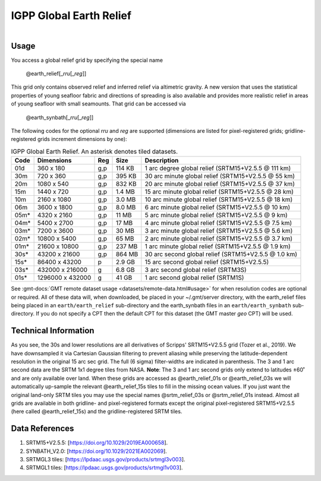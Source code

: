 IGPP Global Earth Relief
------------------------

.. figure:: /_static/igpp.png
   :align: right
   :scale: 20 %

.. figure:: /_static/GMT_earth_relief.jpg
   :height: 888 px
   :width: 1774 px
   :align: center
   :scale: 40 %

Usage
~~~~~

You access a global relief grid by specifying the special name

   @earth_relief[_\ *rru*\ [_\ *reg*\ ]]

This grid only contains observed relief and inferred relief via altimetric gravity.
A new version that uses the statistical properties of young seafloor fabric and
directions of spreading is also available and provides more realistic relief in
areas of young seafloor with small seamounts.  That grid can be accessed via

   @earth_synbath[_\ *rru*\ [_\ *reg*\ ]]

The following codes for the optional *rr*\ *u* and *reg* are supported (dimensions are listed
for pixel-registered grids; gridline-registered grids increment dimensions by one):

.. _tbl-earth_relief:

.. table:: IGPP Global Earth Relief. An asterisk denotes tiled datasets.

  ==== ================= === =======  ==================================================
  Code Dimensions        Reg Size     Description
  ==== ================= === =======  ==================================================
  01d       360 x    180 g,p  114 KB  1 arc degree global relief (SRTM15+V2.5.5 @ 111 km)
  30m       720 x    360 g,p  395 KB  30 arc minute global relief (SRTM15+V2.5.5 @ 55 km)
  20m      1080 x    540 g,p  832 KB  20 arc minute global relief (SRTM15+V2.5.5 @ 37 km)
  15m      1440 x    720 g,p  1.4 MB  15 arc minute global relief (SRTM15+V2.5.5 @ 28 km)
  10m      2160 x   1080 g,p  3.0 MB  10 arc minute global relief (SRTM15+V2.5.5 @ 18 km)
  06m      3600 x   1800 g,p  8.0 MB  6 arc minute global relief (SRTM15+V2.5.5 @ 10 km)
  05m*     4320 x   2160 g,p   11 MB  5 arc minute global relief (SRTM15+V2.5.5 @ 9 km)
  04m*     5400 x   2700 g,p   17 MB  4 arc minute global relief (SRTM15+V2.5.5 @ 7.5 km)
  03m*     7200 x   3600 g,p   30 MB  3 arc minute global relief (SRTM15+V2.5.5 @ 5.6 km)
  02m*    10800 x   5400 g,p   65 MB  2 arc minute global relief (SRTM15+V2.5.5 @ 3.7 km)
  01m*    21600 x  10800 g,p  237 MB  1 arc minute global relief (SRTM15+V2.5.5 @ 1.9 km)
  30s*    43200 x  21600 g,p  864 MB  30 arc second global relief (SRTM15+V2.5.5 @ 1.0 km)
  15s*    86400 x  43200 p    2.9 GB  15 arc second global relief (SRTM15+V2.5.5)
  03s*   432000 x 216000 g    6.8 GB  3 arc second global relief (SRTM3S)
  01s*  1296000 x 432000 g     41 GB  1 arc second global relief (SRTM1S)
  ==== ================= === =======  ==================================================

See :gmt-docs:`GMT remote dataset usage <datasets/remote-data.html#usage>` for when resolution codes are optional or required.
All of these data will, when downloaded, be placed in your ~/.gmt/server directory, with
the earth_relief files being placed in an ``earth/earth_relief`` sub-directory and
the earth_synbath files in an ``earth/earth_synbath`` sub-directory. If you
do not specify a CPT then the default CPT for this dataset (the GMT master *geo* CPT) will be used.

Technical Information
~~~~~~~~~~~~~~~~~~~~~

As you see, the 30s and lower resolutions are all derivatives of Scripps' SRTM15+V2.5.5 grid
(Tozer et al., 2019).  We have downsampled it via Cartesian Gaussian filtering to prevent
aliasing while preserving the latitude-dependent resolution in the original 15 arc sec grid.
The full (6 sigma) filter-widths are indicated in parenthesis. The 3 and 1 arc second data
are the SRTM 1x1 degree tiles from NASA.  **Note**: The 3 and 1 arc second grids only extend
to latitudes ±60˚ and are only available over land.  When these grids are accessed as
@earth_relief_01s or @earth_relief_03s we will automatically up-sample the relevant @earth_relief_15s
tiles to fill in the missing ocean values. If you just want the original land-only SRTM tiles
you may use the special names @srtm_relief_03s or @srtm_relief_01s instead. Almost all grids
are available in both gridline- and pixel-registered formats except the original pixel-registered
SRTM15+V2.5.5 (here called @earth_relief_15s) and the gridline-registered SRTM tiles.

Data References
~~~~~~~~~~~~~~~

#. SRTM15+V2.5.5: [https://doi.org/10.1029/2019EA000658].
#. SYNBATH_V2.0: [https://doi.org/10.1029/2021EA002069].
#. SRTMGL3 tiles: [https://lpdaac.usgs.gov/products/srtmgl3v003].
#. SRTMGL1 tiles: [https://lpdaac.usgs.gov/products/srtmgl1v003].

